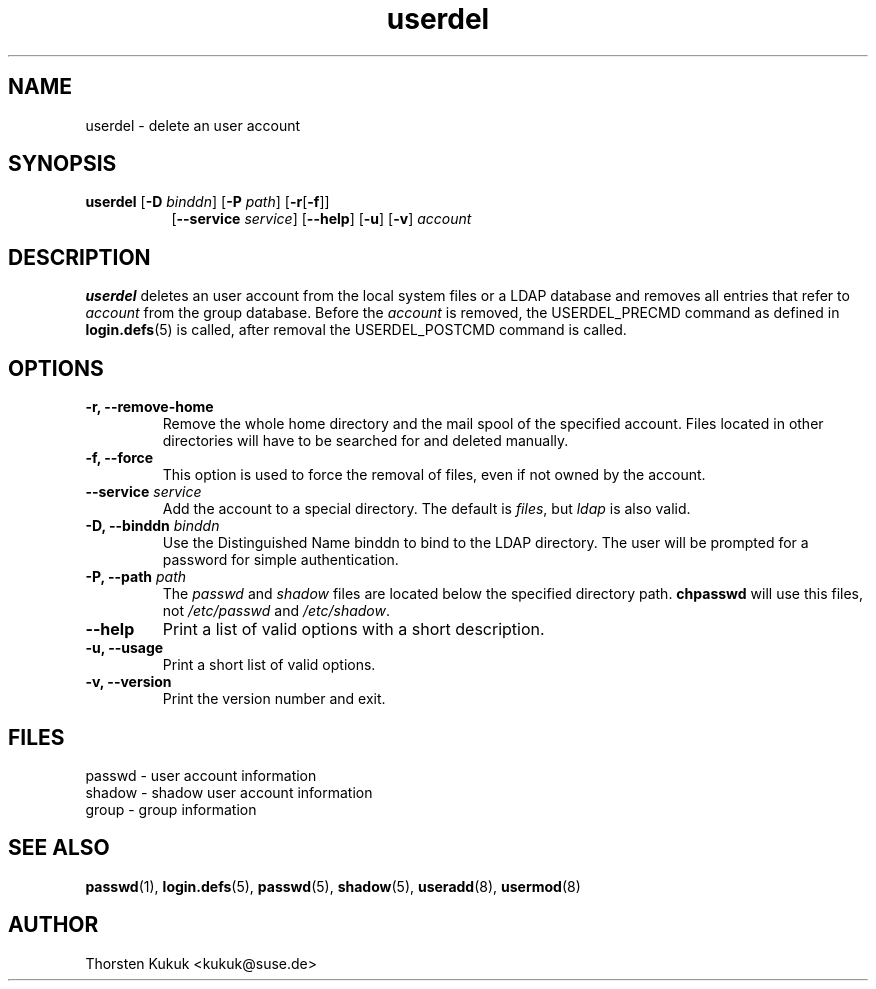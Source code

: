 .\" -*- nroff -*-
.\" Copyright (C) 2003 Thorsten Kukuk
.\" Author: Thorsten Kukuk <kukuk@suse.de>
.\"
.\" This program is free software; you can redistribute it and/or modify
.\" it under the terms of the GNU General Public License version 2 as
.\" published by the Free Software Foundation.
.\"
.\" This program is distributed in the hope that it will be useful,
.\" but WITHOUT ANY WARRANTY; without even the implied warranty of
.\" MERCHANTABILITY or FITNESS FOR A PARTICULAR PURPOSE.  See the
.\" GNU General Public License for more details.
.\"
.\" You should have received a copy of the GNU General Public License
.\" along with this program; if not, write to the Free Software Foundation,
.\" Inc., 59 Temple Place - Suite 330, Boston, MA 02111-1307, USA.
.\"
.TH userdel 8 "October 2003" "pwdutils"
.SH NAME
userdel \- delete an user account
.SH SYNOPSIS
.TP 8
\fBuserdel\fR [\fB-D \fIbinddn\fR] [\fB-P \fIpath\fR] [\fB-r\fR[\fB-f\fR]]
.br
[\fB--service \fIservice\fR] [\fB--help\fR] [\fB-u\fR] [\fB-v\fR] \fIaccount\fR
.SH DESCRIPTION
\fBuserdel\fR deletes an user account from the local system files or
a LDAP database and removes all entries that refer to \fIaccount\fR from the
group database. Before the \fIaccount\fR is removed, the USERDEL_PRECMD
command as defined in
.BR login.defs (5)
is called, after removal the USERDEL_POSTCMD command is called.
.SH OPTIONS
.TP
.B "\-r, \-\-remove-home"
Remove the whole home directory and the mail spool of the specified
account. Files located in other directories will have to be searched
for and deleted manually.
.TP
.B "\-f, \-\-force"
This option is used to force the removal of files, even if not owned
by the account.
.TP
.BI "\-\-service" " service"
Add the account to a special directory. The default is \fIfiles\fR,
but \fIldap\fR is also valid.
.TP
.BI "\-D, \-\-binddn" " binddn"
Use the Distinguished Name binddn to bind to the LDAP directory.
The user will be prompted for a password for simple authentication.
.TP
.BI "\-P, \-\-path" " path"
The \fIpasswd\fR and \fIshadow\fR files are located below
the specified directory path. \fBchpasswd\fR will use this files,
not \fI/etc/passwd\fR and \fI/etc/shadow\fR.
.TP
.B "\-\-help"
Print a list of valid options with a short description.
.TP
.B "\-u, \-\-usage"
Print a short list of valid options.
.TP
.B "\-v, \-\-version"
Print the version number and exit.
.SH FILES
passwd \- user account information
.br
shadow \- shadow user account information
.br
group \- group information
.SH SEE ALSO
.BR passwd (1),
.BR login.defs (5),
.BR passwd (5),
.BR shadow (5),
.BR useradd (8),
.BR usermod (8)
.SH AUTHOR
Thorsten Kukuk <kukuk@suse.de>
